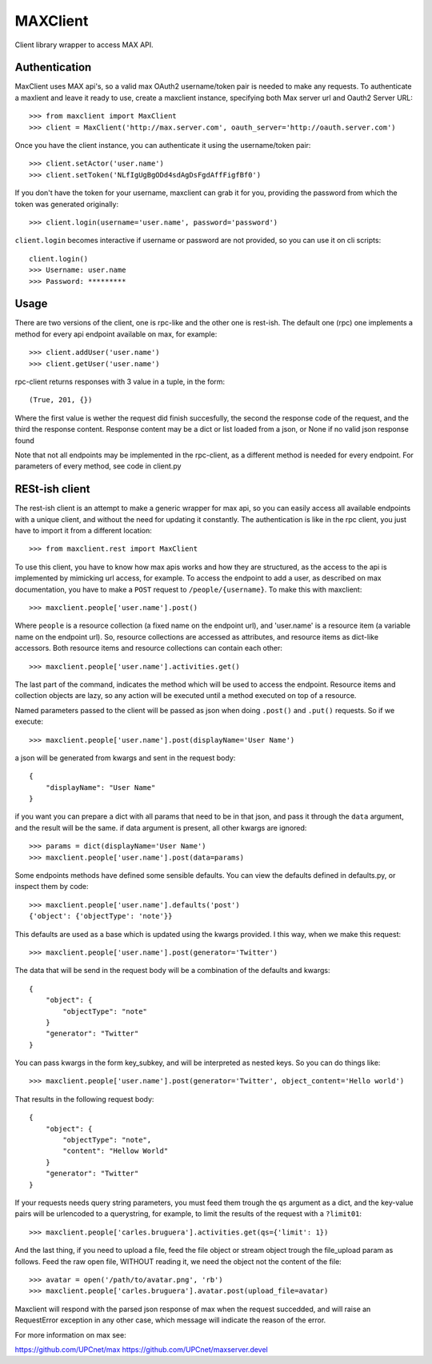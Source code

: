 MAXClient
=========

Client library wrapper to access MAX API.

Authentication
---------------

MaxClient uses MAX api's, so a valid max OAuth2 username/token pair is needed to make
any requests. To authenticate a maxlient and leave it ready to use, create a maxclient instance, specifying both Max server url and Oauth2 Server URL: ::

    >>> from maxclient import MaxClient
    >>> client = MaxClient('http://max.server.com', oauth_server='http://oauth.server.com')

Once you have the client instance, you can authenticate it using the username/token pair: ::

    >>> client.setActor('user.name')
    >>> client.setToken('NLfIgUgBgODd4sdAgDsFgdAffFigfBf0')

If you don't have the token for your username, maxclient can grab it for you, providing the password from which the token was generated originally: ::

    >>> client.login(username='user.name', password='password')

``client.login`` becomes interactive if username or password are not provided, so you can use it on cli scripts: ::

    client.login()
    >>> Username: user.name
    >>> Password: *********

Usage
------

There are two versions of the client, one is rpc-like and the other one is rest-ish. The default one (rpc) one implements a method for every api endpoint available on max, for example: ::

    >>> client.addUser('user.name')
    >>> client.getUser('user.name')

rpc-client returns responses with 3 value in a tuple, in the form: ::

    (True, 201, {})

Where the first value is wether the request did finish succesfully, the second the response code of the request, and the third the response content. Response content may be a dict or list loaded from a json, or None if no valid json response found

Note that not all endpoints may be implemented in the rpc-client, as a different method is needed for every endpoint. For parameters of every method, see code in client.py


RESt-ish client
---------------

The rest-ish client is an attempt to make a generic wrapper for max api, so you can easily access all available endpoints with a unique client, and without the need for updating it constantly. The authentication is like in the rpc client, you just have to import it from a different location: ::

    >>> from maxclient.rest import MaxClient

To use this client, you have to know how max apis works and how they are structured, as the access to the api is implemented by mimicking url access, for example. To access the endpoint to add a user, as described on max documentation, you have to make a ``POST`` request to ``/people/{username}``. To make this with maxclient: ::

    >>> maxclient.people['user.name'].post()

Where ``people`` is a resource collection (a fixed name on the endpoint url), and 'user.name' is a resource item (a variable name on the endpoint url). So, resource collections are accessed as attributes, and resource items as dict-like accessors. Both resource items and resource collections can contain each other: ::

    >>> maxclient.people['user.name'].activities.get()

The last part of the command, indicates the method which will be used to access the endpoint. Resource items and collection objects are lazy, so any action will be executed until a method executed on top of a resource.

Named parameters passed to the client will be passed as json when doing ``.post()`` and ``.put()`` requests. So if we execute: ::

    >>> maxclient.people['user.name'].post(displayName='User Name')

a json will be generated from kwargs and sent in the request body: ::

    {
        "displayName": "User Name"
    }

if you want you can prepare a dict with all params that need to be in that json, and pass it through the ``data`` argument, and the result will be the same. if data argument is present, all other kwargs are ignored: ::

    >>> params = dict(displayName='User Name')
    >>> maxclient.people['user.name'].post(data=params)

Some endpoints methods have defined some sensible defaults. You can view the defaults defined in defaults.py, or inspect them by code: ::

    >>> maxclient.people['user.name'].defaults('post')
    {'object': {'objectType': 'note'}}

This defaults are used as a base which is updated using the kwargs provided. I this way, when we make this request: ::

    >>> maxclient.people['user.name'].post(generator='Twitter')

The data that will be send in the request body will be a combination of the defaults and kwargs: ::

    {
        "object": {
            "objectType": "note"
        }
        "generator": "Twitter"
    }

You can pass kwargs in the form key_subkey, and will be interpreted as nested keys. So you can do things like: ::

>>> maxclient.people['user.name'].post(generator='Twitter', object_content='Hello world')

That results in the following request body: ::

    {
        "object": {
            "objectType": "note",
            "content": "Hellow World"
        }
        "generator": "Twitter"
    }

If your requests needs query string parameters, you must feed them trough the ``qs`` argument as a dict, and the key-value pairs will be urlencoded to a querystring, for example, to limit the results of the request with a  ``?limit01``: ::

    >>> maxclient.people['carles.bruguera'].activities.get(qs={'limit': 1})


And the last thing, if you need to upload a file, feed the file object or stream object trough the file_upload param as follows. Feed the raw open file, WITHOUT reading it, we need the object not the content of the file: ::

    >>> avatar = open('/path/to/avatar.png', 'rb')
    >>> maxclient.people['carles.bruguera'].avatar.post(upload_file=avatar)

Maxclient will respond with the parsed json response of max when the request succedded, and will raise an RequestError exception in any other case, which message will indicate the reason of the error.



For more information on max see:

https://github.com/UPCnet/max
https://github.com/UPCnet/maxserver.devel
